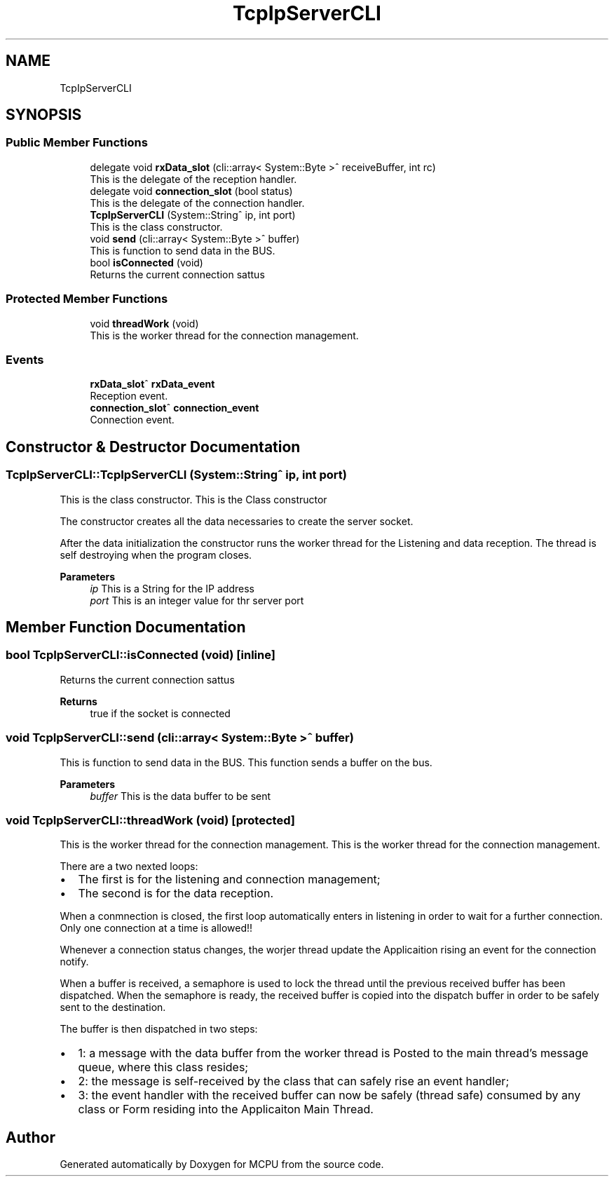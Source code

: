 .TH "TcpIpServerCLI" 3 "Mon Sep 30 2024" "MCPU" \" -*- nroff -*-
.ad l
.nh
.SH NAME
TcpIpServerCLI
.SH SYNOPSIS
.br
.PP
.SS "Public Member Functions"

.in +1c
.ti -1c
.RI "delegate void \fBrxData_slot\fP (cli::array< System::Byte >^ receiveBuffer, int rc)"
.br
.RI "This is the delegate of the reception handler\&. "
.ti -1c
.RI "delegate void \fBconnection_slot\fP (bool status)"
.br
.RI "This is the delegate of the connection handler\&. "
.ti -1c
.RI "\fBTcpIpServerCLI\fP (System::String^ ip, int port)"
.br
.RI "This is the class constructor\&. "
.ti -1c
.RI "void \fBsend\fP (cli::array< System::Byte >^ buffer)"
.br
.RI "This is function to send data in the BUS\&. "
.ti -1c
.RI "bool \fBisConnected\fP (void)"
.br
.RI "Returns the current connection sattus "
.in -1c
.SS "Protected Member Functions"

.in +1c
.ti -1c
.RI "void \fBthreadWork\fP (void)"
.br
.RI "This is the worker thread for the connection management\&. "
.in -1c
.SS "Events"

.in +1c
.ti -1c
.RI "\fBrxData_slot\fP^ \fBrxData_event\fP"
.br
.RI "Reception event\&. "
.ti -1c
.RI "\fBconnection_slot\fP^ \fBconnection_event\fP"
.br
.RI "Connection event\&. "
.in -1c
.SH "Constructor & Destructor Documentation"
.PP 
.SS "TcpIpServerCLI::TcpIpServerCLI (System::String^ ip, int port)"

.PP
This is the class constructor\&. This is the Class constructor
.PP
The constructor creates all the data necessaries to create the server socket\&.
.PP
After the data initialization the constructor runs the worker thread for the Listening and data reception\&. The thread is self destroying when the program closes\&.
.PP
\fBParameters\fP
.RS 4
\fIip\fP This is a String for the IP address
.br
\fIport\fP This is an integer value for thr server port
.RE
.PP

.SH "Member Function Documentation"
.PP 
.SS "bool TcpIpServerCLI::isConnected (void)\fC [inline]\fP"

.PP
Returns the current connection sattus 
.PP
\fBReturns\fP
.RS 4
true if the socket is connected 
.RE
.PP

.SS "void TcpIpServerCLI::send (cli::array< System::Byte >^ buffer)"

.PP
This is function to send data in the BUS\&. This function sends a buffer on the bus\&.
.PP
\fBParameters\fP
.RS 4
\fIbuffer\fP This is the data buffer to be sent
.RE
.PP

.SS "void TcpIpServerCLI::threadWork (void)\fC [protected]\fP"

.PP
This is the worker thread for the connection management\&. This is the worker thread for the connection management\&.
.PP
There are a two nexted loops:
.IP "\(bu" 2
The first is for the listening and connection management;
.br

.IP "\(bu" 2
The second is for the data reception\&.
.PP
.PP
When a conmnection is closed, the first loop automatically enters in listening in order to wait for a further connection\&. Only one connection at a time is allowed!!
.PP
Whenever a connection status changes, the worjer thread update the Applicaition rising an event for the connection notify\&.
.PP
When a buffer is received, a semaphore is used to lock the thread until the previous received buffer has been dispatched\&. When the semaphore is ready, the received buffer is copied into the dispatch buffer in order to be safely sent to the destination\&.
.PP
The buffer is then dispatched in two steps:
.IP "\(bu" 2
1: a message with the data buffer from the worker thread is Posted to the main thread's message queue, where this class resides;
.IP "\(bu" 2
2: the message is self-received by the class that can safely rise an event handler;
.IP "\(bu" 2
3: the event handler with the received buffer can now be safely (thread safe) consumed by any class or Form residing into the Applicaiton Main Thread\&.
.PP


.SH "Author"
.PP 
Generated automatically by Doxygen for MCPU from the source code\&.
